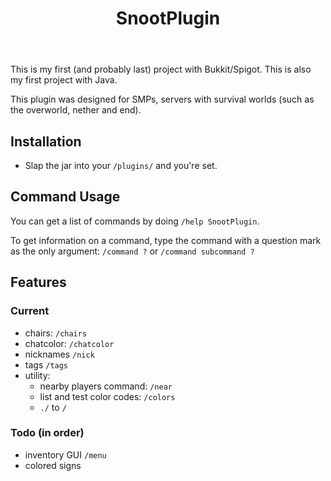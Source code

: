 #+AUTHOR: SnootierMoon
#+OPTIONS: author:nil date:nil num:nil toc:nil
#+TITLE: SnootPlugin

This is my first (and probably last) project with Bukkit/Spigot. This is also my first project with Java.

This plugin was designed for SMPs, servers with survival worlds (such as the overworld, nether and end).

** Installation

 - Slap the jar into your =/plugins/= and you're set.

** Command Usage

You can get a list of commands by doing =/help SnootPlugin=.

To get information on a command, type the command with a question mark as the only argument: =/command ?= or =/command subcommand ?=

** Features

*** Current  

 - chairs: =/chairs=
 - chatcolor: =/chatcolor=
 - nicknames =/nick=
 - tags =/tags=
 - utility:
   - nearby players command: =/near=
   - list and test color codes: =/colors=
   - =./= to =/=

*** Todo (in order)

 - inventory GUI =/menu=
 - colored signs
